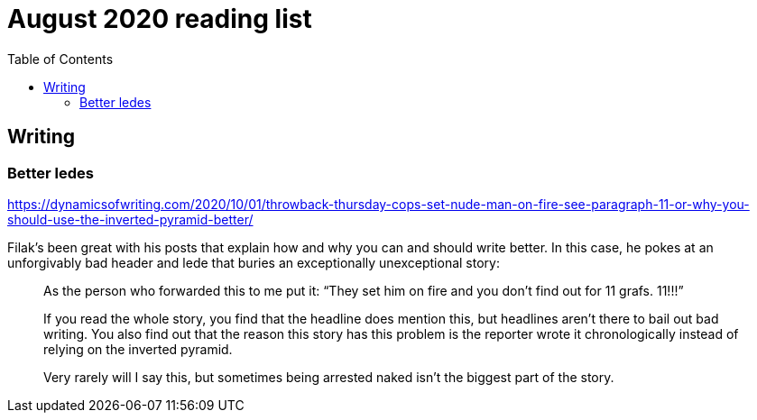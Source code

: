 = August 2020 reading list
:toc:

== Writing

=== Better ledes

https://dynamicsofwriting.com/2020/10/01/throwback-thursday-cops-set-nude-man-on-fire-see-paragraph-11-or-why-you-should-use-the-inverted-pyramid-better/

Filak's been great with his posts that
explain how and why you can and should
write better. In this case, he
pokes at an unforgivably bad header and lede
that buries an exceptionally unexceptional story:

____
As the person who forwarded this to me put it: “They set him on fire and you don’t find out for 11 grafs. 11!!!”

If you read the whole story, you find that the headline does mention this, but headlines aren’t there to bail out bad writing. You also find out that the reason this story has this problem is the reporter wrote it chronologically instead of relying on the inverted pyramid.

Very rarely will I say this, but sometimes being arrested naked isn’t the biggest part of the story.
____

